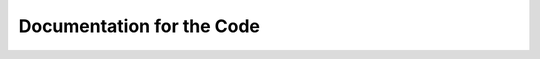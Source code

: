 Documentation for the Code
==========================

.. .. automodule:: fsync


.. useful #1 -- auto members
.. =========================
..
.. This is something I want to say that is not in the docstring.
..
.. .. automodule:: an_example_pypi_project.useful_1
..    :members:
..
.. useful #2 -- explicit members
.. =============================
..
.. This is something I want to say that is not in the docstring.
..
.. .. automodule:: an_example_pypi_project.useful_2
..    :members: public_fn_with_sphinxy_docstring, _private_fn_with_docstring
..
.. .. autoclass:: MyPublicClass
..    :members: get_foobar, _get_baz
